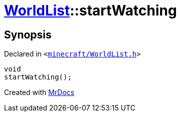 [#WorldList-startWatching]
= xref:WorldList.adoc[WorldList]::startWatching
:relfileprefix: ../
:mrdocs:


== Synopsis

Declared in `&lt;https://github.com/PrismLauncher/PrismLauncher/blob/develop/minecraft/WorldList.h#L76[minecraft&sol;WorldList&period;h]&gt;`

[source,cpp,subs="verbatim,replacements,macros,-callouts"]
----
void
startWatching();
----



[.small]#Created with https://www.mrdocs.com[MrDocs]#
